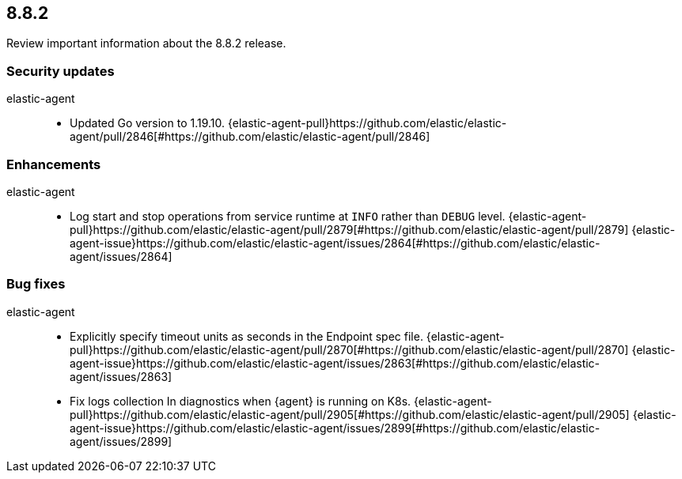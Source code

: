 // begin 8.8.2 relnotes

[[release-notes-8.8.2]]
==  8.8.2

Review important information about the  8.8.2 release.

[discrete]
[[security-updates-8.8.2]]
=== Security updates


elastic-agent::

* Updated Go version to 1.19.10. {elastic-agent-pull}https://github.com/elastic/elastic-agent/pull/2846[#https://github.com/elastic/elastic-agent/pull/2846] 










[discrete]
[[enhancements-8.8.2]]
=== Enhancements


elastic-agent::

* Log start and stop operations from service runtime at `INFO` rather than `DEBUG` level. {elastic-agent-pull}https://github.com/elastic/elastic-agent/pull/2879[#https://github.com/elastic/elastic-agent/pull/2879] {elastic-agent-issue}https://github.com/elastic/elastic-agent/issues/2864[#https://github.com/elastic/elastic-agent/issues/2864]




[discrete]
[[bug-fixes-8.8.2]]
=== Bug fixes


elastic-agent::

* Explicitly specify timeout units as seconds in the Endpoint spec file. {elastic-agent-pull}https://github.com/elastic/elastic-agent/pull/2870[#https://github.com/elastic/elastic-agent/pull/2870] {elastic-agent-issue}https://github.com/elastic/elastic-agent/issues/2863[#https://github.com/elastic/elastic-agent/issues/2863]
* Fix logs collection In diagnostics when {agent} is running on K8s. {elastic-agent-pull}https://github.com/elastic/elastic-agent/pull/2905[#https://github.com/elastic/elastic-agent/pull/2905] {elastic-agent-issue}https://github.com/elastic/elastic-agent/issues/2899[#https://github.com/elastic/elastic-agent/issues/2899]

// end 8.8.2 relnotes
